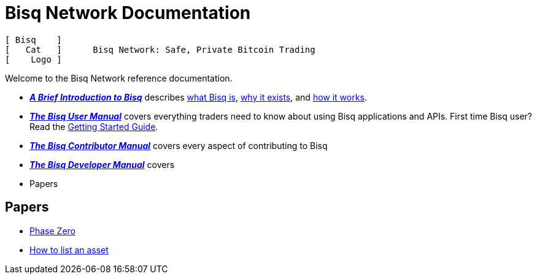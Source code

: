 = Bisq Network Documentation

----
[ Bisq    ]
[   Cat   ]      Bisq Network: Safe, Private Bitcoin Trading
[    Logo ]
----

Welcome to the Bisq Network reference documentation.

 - *_<<intro, A Brief Introduction to Bisq>>_* describes <<intro#what-bisq-is, what Bisq is>>, <<intro#why-bisq-exists, why it exists>>, and <<intro#how-bisq-works, how it works>>.

 - *_<<user-manual#, The Bisq User Manual>>_* covers everything traders need to know about using Bisq applications and APIs. First time Bisq user? Read the <<getting-started-guide#, Getting Started Guide>>.

 - *_<<contributor-manual#, The Bisq Contributor Manual>>_* covers every aspect of contributing to Bisq

 - *_<<developer-manual#, The Bisq Developer Manual>>_* covers

 - Papers

== Papers

 - link:dao/phase-zero{outfilesuffix}[Phase Zero]
 - link:exchange/howto/list-asset.adoc[How to list an asset]
